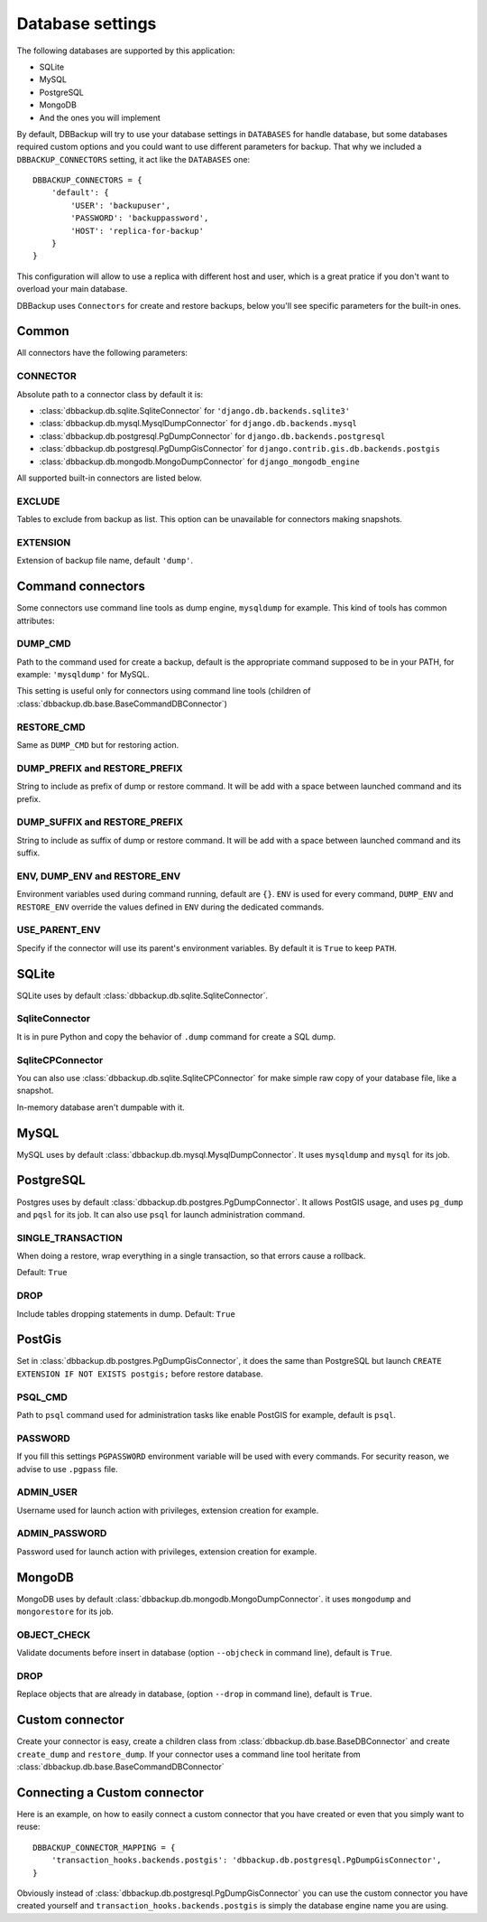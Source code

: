 Database settings
=================

The following databases are supported by this application:

- SQLite
- MySQL
- PostgreSQL
- MongoDB
- And the ones you will implement

By default, DBBackup will try to use your database settings in ``DATABASES``
for handle database, but some databases required custom options and you could
want to use different parameters for backup. That why we included a
``DBBACKUP_CONNECTORS`` setting, it act like the ``DATABASES`` one: ::

    DBBACKUP_CONNECTORS = {
        'default': {
            'USER': 'backupuser',
            'PASSWORD': 'backuppassword',
            'HOST': 'replica-for-backup'
        }
    }

This configuration will allow to use a replica with different host and user,
which is a great pratice if you don't want to overload your main database.

DBBackup uses ``Connectors`` for create and restore backups, below you'll see
specific parameters for the built-in ones.

Common
------

All connectors have the following parameters:

CONNECTOR
~~~~~~~~~

Absolute path to a connector class by default it is:

- :class:`dbbackup.db.sqlite.SqliteConnector` for ``'django.db.backends.sqlite3'``
- :class:`dbbackup.db.mysql.MysqlDumpConnector` for ``django.db.backends.mysql``
- :class:`dbbackup.db.postgresql.PgDumpConnector` for ``django.db.backends.postgresql``
- :class:`dbbackup.db.postgresql.PgDumpGisConnector` for ``django.contrib.gis.db.backends.postgis``
- :class:`dbbackup.db.mongodb.MongoDumpConnector` for ``django_mongodb_engine``

All supported built-in connectors are listed below.

EXCLUDE
~~~~~~~

Tables to exclude from backup as list. This option can be unavailable for
connectors making snapshots.

EXTENSION
~~~~~~~~~

Extension of backup file name, default ``'dump'``.

Command connectors
------------------

Some connectors use command line tools as dump engine, ``mysqldump`` for
example. This kind of tools has common attributes:

DUMP_CMD
~~~~~~~~

Path to the command used for create a backup, default is the appropriate
command supposed to be in your PATH, for example: ``'mysqldump'`` for MySQL.

This setting is useful only for connectors using command line tools (children
of :class:`dbbackup.db.base.BaseCommandDBConnector`)

RESTORE_CMD
~~~~~~~~~~~

Same as ``DUMP_CMD`` but for restoring action.

DUMP_PREFIX and RESTORE_PREFIX
~~~~~~~~~~~~~~~~~~~~~~~~~~~~~~

String to include as prefix of dump or restore command. It will be add with
a space between launched command and its prefix.

DUMP_SUFFIX and RESTORE_PREFIX
~~~~~~~~~~~~~~~~~~~~~~~~~~~~~~

String to include as suffix of dump or restore command. It will be add with
a space between launched command and its suffix.

ENV, DUMP_ENV and RESTORE_ENV
~~~~~~~~~~~~~~~~~~~~~~~~~~~~~

Environment variables used during command running, default are ``{}``. ``ENV``
is used for every command, ``DUMP_ENV`` and ``RESTORE_ENV``  override the
values defined in ``ENV`` during the dedicated commands.

USE_PARENT_ENV
~~~~~~~~~~~~~~

Specify if the connector will use its parent's environment variables. By
default it is ``True`` to keep ``PATH``.

SQLite
------

SQLite uses by default :class:`dbbackup.db.sqlite.SqliteConnector`.

SqliteConnector
~~~~~~~~~~~~~~~

It is in pure Python and copy the behavior of ``.dump`` command for create a
SQL dump.

SqliteCPConnector
~~~~~~~~~~~~~~~~~

You can also use :class:`dbbackup.db.sqlite.SqliteCPConnector` for make simple
raw copy of your database file, like a snapshot.

In-memory database aren't dumpable with it.

MySQL
-----

MySQL uses by default :class:`dbbackup.db.mysql.MysqlDumpConnector`. It uses
``mysqldump`` and ``mysql`` for its job.

PostgreSQL
----------

Postgres uses by default :class:`dbbackup.db.postgres.PgDumpConnector`. It
allows PostGIS usage, and uses ``pg_dump`` and ``pqsl`` for its job.
It can also use ``psql`` for launch administration command.

SINGLE_TRANSACTION
~~~~~~~~~~~~~~~~~~

When doing a restore, wrap everything in a single transaction, so that errors
cause a rollback.

Default: ``True``

DROP
~~~~

Include tables dropping statements in dump. Default: ``True``

PostGis
-------

Set in :class:`dbbackup.db.postgres.PgDumpGisConnector`, it does the same than
PostgreSQL but launch ``CREATE EXTENSION IF NOT EXISTS postgis;`` before
restore database.

PSQL_CMD
~~~~~~~~

Path to ``psql`` command used for administration tasks like enable PostGIS
for example, default is ``psql``.


PASSWORD
~~~~~~~~

If you fill this settings ``PGPASSWORD`` environment variable will be used
with every commands. For security reason, we advise to use ``.pgpass`` file.

ADMIN_USER
~~~~~~~~~~

Username used for launch action with privileges, extension creation for
example.

ADMIN_PASSWORD
~~~~~~~~~~~~~~

Password used for launch action with privileges, extension creation for
example.

MongoDB
-------

MongoDB uses by default :class:`dbbackup.db.mongodb.MongoDumpConnector`. it
uses ``mongodump`` and ``mongorestore`` for its job.

OBJECT_CHECK
~~~~~~~~~~~~

Validate documents before insert in database (option ``--objcheck`` in command line), default is ``True``.

DROP
~~~~

Replace objects that are already in database, (option ``--drop`` in command line), default is ``True``.

Custom connector
----------------

Create your connector is easy, create a children class from
:class:`dbbackup.db.base.BaseDBConnector` and create ``create_dump`` and
``restore_dump``.  If your connector uses a command line tool heritate from
:class:`dbbackup.db.base.BaseCommandDBConnector`

Connecting a Custom connector
-----------------------------

Here is an example, on how to easily connect a custom connector that you have created or even that you simply want to reuse: ::

    DBBACKUP_CONNECTOR_MAPPING = {
        'transaction_hooks.backends.postgis': 'dbbackup.db.postgresql.PgDumpGisConnector',
    }

Obviously instead of :class:`dbbackup.db.postgresql.PgDumpGisConnector` you can
use the custom connector you have created yourself and ``transaction_hooks.backends.postgis``
is simply the database engine name you are using.
